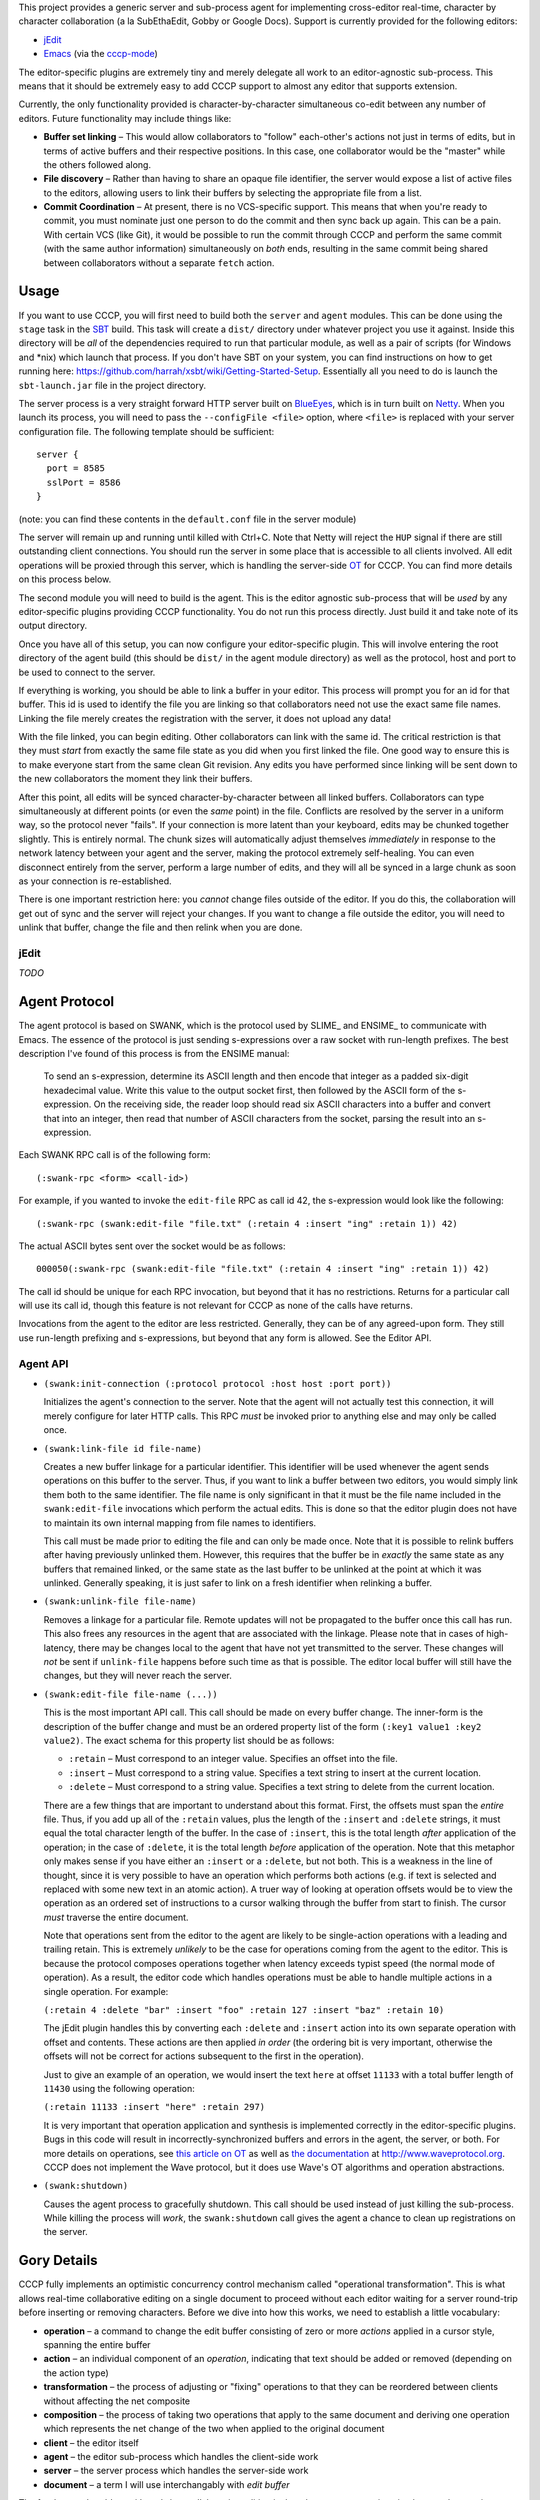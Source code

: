 This project provides a generic server and sub-process agent for implementing
cross-editor real-time, character by character collaboration (a la SubEthaEdit,
Gobby or Google Docs).  Support is currently provided for the following editors:

* jEdit_
* Emacs_ (via the cccp-mode_)

The editor-specific plugins are extremely tiny and merely delegate all work to an
editor-agnostic sub-process.  This means that it should be extremely easy to
add CCCP support to almost any editor that supports extension.

Currently, the only functionality provided is character-by-character simultaneous
co-edit between any number of editors.  Future functionality may include things
like:

* **Buffer set linking** – This would allow collaborators to "follow" each-other's
  actions not just in terms of edits, but in terms of active buffers and their
  respective positions.  In this case, one collaborator would be the "master"
  while the others followed along.
* **File discovery** – Rather than having to share an opaque file identifier, the
  server would expose a list of active files to the editors, allowing users to
  link their buffers by selecting the appropriate file from a list.
* **Commit Coordination** – At present, there is no VCS-specific support.  This
  means that when you're ready to commit, you must nominate just one person to
  do the commit and then sync back up again.  This can be a pain.  With certain
  VCS (like Git), it would be possible to run the commit through CCCP and perform
  the same commit (with the same author information) simultaneously on *both* ends,
  resulting in the same commit being shared between collaborators without a separate
  ``fetch`` action.


Usage
=====

If you want to use CCCP, you will first need to build both the ``server`` and
``agent`` modules.  This can be done using the ``stage`` task in the SBT_ build.
This task will create a ``dist/`` directory under whatever project you use it
against.  Inside this directory will be *all* of the dependencies required to
run that particular module, as well as a pair of scripts (for Windows and *nix)
which launch that process.  If you don't have SBT on your system, you can find
instructions on how to get running here: https://github.com/harrah/xsbt/wiki/Getting-Started-Setup.
Essentially all you need to do is launch the ``sbt-launch.jar`` file in the project
directory.

The server process is a very straight forward HTTP server built on BlueEyes_,
which is in turn built on Netty_.  When you launch its process, you will need to
pass the ``--configFile <file>`` option, where ``<file>`` is replaced with your
server configuration file.  The following template should be sufficient::
    
    server {
      port = 8585
      sslPort = 8586
    }
    
(note: you can find these contents in the ``default.conf`` file in the server
module)

The server will remain up and running until killed with Ctrl+C.  Note that Netty
will reject the ``HUP`` signal if there are still outstanding client connections.
You should run the server in some place that is accessible to all clients involved.
All edit operations will be proxied through this server, which is handling the
server-side OT_ for CCCP.  You can find more details on this process below.

The second module you will need to build is the agent.  This is the editor agnostic
sub-process that will be *used* by any editor-specific plugins providing CCCP
functionality.  You do not run this process directly.  Just build it and take note
of its output directory.

Once you have all of this setup, you can now configure your editor-specific plugin.
This will involve entering the root directory of the agent build (this should be
``dist/`` in the agent module directory) as well as the protocol, host and port
to be used to connect to the server.

If everything is working, you should be able to link a buffer in your editor.
This process will prompt you for an id for that buffer.  This id is used to
identify the file you are linking so that collaborators need not use the exact
same file names.  Linking the file merely creates the registration with the server,
it does not upload any data!

With the file linked, you can begin editing.  Other collaborators can link with
the same id.  The critical restriction is that they must *start* from exactly the
same file state as you did when you first linked the file.  One good way to ensure
this is to make everyone start from the same clean Git revision.  Any edits you
have performed since linking will be sent down to the new collaborators the moment
they link their buffers.

After this point, all edits will be synced character-by-character between all
linked buffers.  Collaborators can type simultaneously at different points (or
even the *same* point) in the file.  Conflicts are resolved by the server in a
uniform way, so the protocol never "fails".  If your connection is more latent
than your keyboard, edits may be chunked together slightly.  This is entirely
normal.  The chunk sizes will automatically adjust themselves *immediately* in
response to the network latency between your agent and the server, making the
protocol extremely self-healing.  You can even disconnect entirely from the server,
perform a large number of edits, and they will all be synced in a large chunk
as soon as your connection is re-established.

There is one important restriction here: you *cannot* change files outside of the
editor.  If you do this, the collaboration will get out of sync and the server
will reject your changes.  If you want to change a file outside the editor, you
will need to unlink that buffer, change the file and then relink when you are done.


jEdit
-----

*TODO*


Agent Protocol
==============

The agent protocol is based on SWANK, which is the protocol used by SLIME_ and
ENSIME_ to communicate with Emacs.  The essence of the protocol is just sending
s-expressions over a raw socket with run-length prefixes.  The best description
I've found of this process is from the ENSIME manual:

    To send an s-expression, determine its ASCII length and then encode that
    integer as a padded six-digit hexadecimal value. Write this value to the
    output socket first, then followed by the ASCII form of the s-expression. On
    the receiving side, the reader loop should read six ASCII characters into a
    buffer and convert that into an integer, then read that number of ASCII
    characters from the socket, parsing the result into an s-expression.
    
    .. image:: http://aemon.com/file_dump/wire_protocol.png
    
Each SWANK RPC call is of the following form::
    
    (:swank-rpc <form> <call-id>)
    
For example, if you wanted to invoke the ``edit-file`` RPC as call id 42, the
s-expression would look like the following::
    
    (:swank-rpc (swank:edit-file "file.txt" (:retain 4 :insert "ing" :retain 1)) 42)
    
The actual ASCII bytes sent over the socket would be as follows::
    
    000050(:swank-rpc (swank:edit-file "file.txt" (:retain 4 :insert "ing" :retain 1)) 42)
    
The call id should be unique for each RPC invocation, but beyond that it has no
restrictions.  Returns for a particular call will use its call id, though this
feature is not relevant for CCCP as none of the calls have returns.

Invocations from the agent to the editor are less restricted.  Generally, they can
be of any agreed-upon form.  They still use run-length prefixing and s-expressions,
but beyond that any form is allowed.  See the Editor API.

Agent API
---------

* ``(swank:init-connection (:protocol protocol :host host :port port))``
  
  Initializes the agent's connection to the server.  Note that the agent will
  not actually test this connection, it will merely configure for later HTTP calls.
  This RPC *must* be invoked prior to anything else and may only be called once.
* ``(swank:link-file id file-name)``

  Creates a new buffer linkage for a particular identifier.  This identifier will
  be used whenever the agent sends operations on this buffer to the server.  Thus,
  if you want to link a buffer between two editors, you would simply link them
  both to the same identifier.  The file name is only significant in that it must
  be the file name included in the ``swank:edit-file`` invocations which perform
  the actual edits.  This is done so that the editor plugin does not have to
  maintain its own internal mapping from file names to identifiers.
  
  This call must be made prior to editing the file and can only be made once.
  Note that it is possible to relink buffers after having previously unlinked
  them.  However, this requires that the buffer be in *exactly* the same state as
  any buffers that remained linked, or the same state as the last buffer to be
  unlinked at the point at which it was unlinked.  Generally speaking, it is just
  safer to link on a fresh identifier when relinking a buffer.
* ``(swank:unlink-file file-name)``
  
  Removes a linkage for a particular file.  Remote updates will not be
  propagated to the buffer once this call has run.  This also frees any resources
  in the agent that are associated with the linkage.  Please note that in cases
  of high-latency, there may be changes local to the agent that have not yet
  transmitted to the server.  These changes will *not* be sent if ``unlink-file``
  happens before such time as that is possible.  The editor local buffer will
  still have the changes, but they will never reach the server.
* ``(swank:edit-file file-name (...))``

  This is the most important API call.  This call should be made on every buffer
  change.  The inner-form is the description of the buffer change and must be an
  ordered property list of the form ``(:key1 value1 :key2 value2)``.  The exact
  schema for this property list should be as follows:
  
  * ``:retain`` – Must correspond to an integer value.  Specifies an offset into
    the file.
  * ``:insert`` – Must correspond to a string value.  Specifies a text string to
    insert at the current location.
  * ``:delete`` – Must correspond to a string value.  Specifies a text string to
    delete from the current location.
  
  There are a few things that are important to understand about this format.  First,
  the offsets must span the *entire* file.  Thus, if you add up all of the ``:retain``
  values, plus the length of the ``:insert`` and ``:delete`` strings, it must
  equal the total character length of the buffer.  In the case of ``:insert``, this
  is the total length *after* application of the operation; in the case of ``:delete``,
  it is the total length *before* application of the operation.  Note that this
  metaphor only makes sense if you have either an ``:insert`` or a ``:delete``,
  but not both.  This is a weakness in the line of thought, since it is very
  possible to have an operation which performs both actions (e.g. if text is selected
  and replaced with some new text in an atomic action).  A truer way of looking at
  operation offsets would be to view the operation as an ordered set of instructions
  to a cursor walking through the buffer from start to finish.  The cursor *must*
  traverse the entire document.
  
  Note that operations sent from the editor to the agent are likely to be single-action
  operations with a leading and trailing retain.  This is extremely *unlikely* to
  be the case for operations coming from the agent to the editor.  This is because
  the protocol composes operations together when latency exceeds typist speed (the
  normal mode of operation).  As a result, the editor code which handles operations
  must be able to handle multiple actions in a single operation.  For example:
  
  ``(:retain 4 :delete "bar" :insert "foo" :retain 127 :insert "baz" :retain 10)``
  
  The jEdit plugin handles this by converting each ``:delete`` and ``:insert``
  action into its own separate operation with offset and contents.  These actions
  are then applied *in order* (the ordering bit is very important, otherwise the
  offsets will not be correct for actions subsequent to the first in the operation).
  
  Just to give an example of an operation, we would insert the text ``here`` at
  offset ``11133`` with a total buffer length of ``11430`` using the following
  operation:
  
  ``(:retain 11133 :insert "here" :retain 297)``
  
  It is very important that operation application and synthesis is implemented
  correctly in the editor-specific plugins.  Bugs in this code will result in
  incorrectly-synchronized buffers and errors in the agent, the server, or both.
  For more details on operations, see `this article on OT`_ as well as `the documentation`_
  at http://www.waveprotocol.org.  CCCP does not implement the Wave protocol,
  but it does use Wave's OT algorithms and operation abstractions.
* ``(swank:shutdown)``
  
  Causes the agent process to gracefully shutdown.  This call should be used
  instead of just killing the sub-process.  While killing the process will *work*,
  the ``swank:shutdown`` call gives the agent a chance to clean up registrations
  on the server.


Gory Details
============

CCCP fully implements an optimistic concurrency control mechanism called "operational
transformation".  This is what allows real-time collaborative editing on a single
document to proceed without each editor waiting for a server round-trip before
inserting or removing characters.  Before we dive into how this works, we need
to establish a little vocabulary:

* **operation** – a command to change the edit buffer consisting of zero or more
  *actions* applied in a cursor style, spanning the entire buffer
* **action** – an individual component of an *operation*, indicating that text
  should be added or removed (depending on the action type)
* **transformation** – the process of adjusting or "fixing" operations to that
  they can be reordered between clients without affecting the net composite
* **composition** – the process of taking two operations that apply to the same
  document and deriving one operation which represents the net change of the two
  when applied to the original document
* **client** – the editor itself
* **agent** – the editor sub-process which handles the client-side work
* **server** – the server process which handles the server-side work
* **document** – a term I will use interchangably with *edit buffer*

The fundamental problem with real-time collaborative editing is that changes are
occuring simultaneously at various positions in the document.  Each editor needs
to apply its operations locally without delay.  This is a critical "feature" as
it is what allows input responsiveness in the client.  Unfortunately, if editor
**A** inserts two characters at offset 12 while simultaneously editor **B** inserts
five characters at offset 20, there is potential for document corruption.

This is really the classic diamond problem in concurrency control.  Editor **A**
applies its operation locally and sends it to **B**.  Meanwhile, editor **B**
applies its operation locally and sends it to editor **A**.  However, when editor
**A** attempts to apply the operation from editor **B**, it will perform the
insertion at offset 20, which is *not* the location in the document that **B**
intended.  The actual intended location has become offset 22 due to the two new
characters inserted by **A** prior to receiving the operation from **B**.  This
is the problem that OT solves.

The first step in solving this problem is to handle the simple diamond problem
illustrated above.  Two editors apply operations *a* and *b* simultaneously.
We need to derive two transformed operations *a'* and *b'* such that *a + b'* =
*b + a'*.  This process is mostly just adjusting offsets and shuffling text in
one direction or another, and it is fully implemented by the Wave OT algorithm.
The exact details of this process are beyond the scope of this README.

There is one slight niggling detail here: what happens if we have *three* editors,
**A**, **B** and **C**?  A key insight of the Jupiter collaboration system (the
primary theoretical foundation for Wave) is that it is possible to collapse this
problem into the two-editor case by introducing a client-server architecture.
Effectively, there are only ever two editors at a time: the client and the server.
When operations are applied on the server, they are mirrored back to every other
client.  This also provides a uniform way of resolving conflicts: just find in
favor of the server every time.  Naturally, this is a race condition, and it may
result in unexpected document states surrounding simultaneous edits at the *same*
offset, but the point is that the document states will be uniform across *all*
clients, and so users are able to simply cursor back and "fix" the change as they
see fit.

Unfortunately, solving the one-step diamond is insufficient to enable real-time
collaborative editing.  The reason for this is best illustrated with an example.
Editor **A** applies an operation *a1* and then immediately follows it up with *a2*.
Perhaps **A** is typing at more than one or two characters per second.  Meanwhile,
the server has applied an operation from editor **B**, *b1*.  **A** sends *a1* to
the server while the server simultaneously sends *b1* to **A**.  This will result
in an application of OT to derive *a1'* (on the server) and *b1'* (on the client),
and that's all well and good.  However, **A** also needs to send operation *a2*
to the server, and this is where we hit a snag.

The problem is that *a2* is an operation that applies to the document state following
*a1*, *not* respecting *b1*!  Thus, *a2* requires a document state that the server
does not have.  **A** will send *a2* to the server and the server will be unable
to apply, transform or otherwise make use of the operation, resulting in editor
state corruption.

There are two ways to solve this problem.  The first, and the one used by Jupiter
and almost every other OT-based collaborative system is for the server to track
every individual client's state in vector space.  Basically, the server must not
only apply *a1'* to its internal state, it must also apply *a1* to an *earlier*
state, creating an in-memory fork of the server state that will be preserved until
**A** comes back into sync with the server.  In the case where multiple editors
are typing simultaneously, this could potentially take a very long time.  The
*normal* state for editors using OT is to be walking entirely different state
spaces from each other, only coming back into full sync once everything "calms down".
This produces a very nice user experience, but it also means that the server
would need to track the full (and potentially lengthy) histories for every single
client, producing a large amount of overhead.

This doesn't scale well.  Google's key innovation with Wave was to restrict client
behavior so that **A** can never send *a2* directly to the server.  Instead, **A**
must wait for the confirmation that the server has applied *a1*, at which point
**A** will use the operations it has received from the server in the interim to
infer the current state of the server's document and edit history.  Using this
information, **A** will transform *a2* into *a2'* and send *that* operation to
the server.  Now, the server may still need to transform *a2'* against subsequent
operations that hadn't been received by **A** at the time of transmission, but
that's not a problem.  As long as *a2'* is rooted in server state space, the
server will be able to perform this transformation and will only need to track
its own history.

In terms of version control systems, you can think of this like the clients
constantly rebasing their history against a central repository, rather than pushing
an *entire* branch and attempting to merge at the end.  It's a great deal more
work for the clients, but it means that the server only needs to maintain a
linear history, regardless of the number of clients.

Unfortunately, Wave doesn't provide this for us.  Its code for this purpose is
Wave-specific, and so cannot be repurposed for other things.  For this reason,
CCCP has to provide its own implementation of this logic (``state.scala``).

At the end of the day, the result is a collaborative editing system
that allows character-by-character changes to be shared in real time across *any*
number of clients with varying latencies.  The protocol heals itself and degrades
gracefully, chunking together updates when the server is taking a long time to
report back with the confirmation of the previous operation.  This self-healing
is so flexible that you can actually take your editor completely offline for any
length of time!  The edits will simply buffer up, awaiting confirmation.  Once
the network connection is reestablished, the confirmation will finally arrive,
the buffer will flush to the server in one chunk and everything will sync-up once
again.


.. _jEdit: http://jedit.org
.. _Emacs: http://www.gnu.org/s/emacs/
.. _cccp-mode: https://github.com/candera/cccp-mode
.. _SBT: https://github.com/harrah/xsbt/wiki
.. _BlueEyes: https://github.com/jdegoes/blueeyes
.. _Netty: http://www.jboss.org/netty
.. _OT: http://www.codecommit.com/blog/java/understanding-and-applying-operational-transformation
.. _this article on OT: http://www.codecommit.com/blog/java/understanding-and-applying-operational-transformation
.. _the documentation: http://wave-protocol.googlecode.com/hg/whitepapers/operational-transform/operational-transform.html
